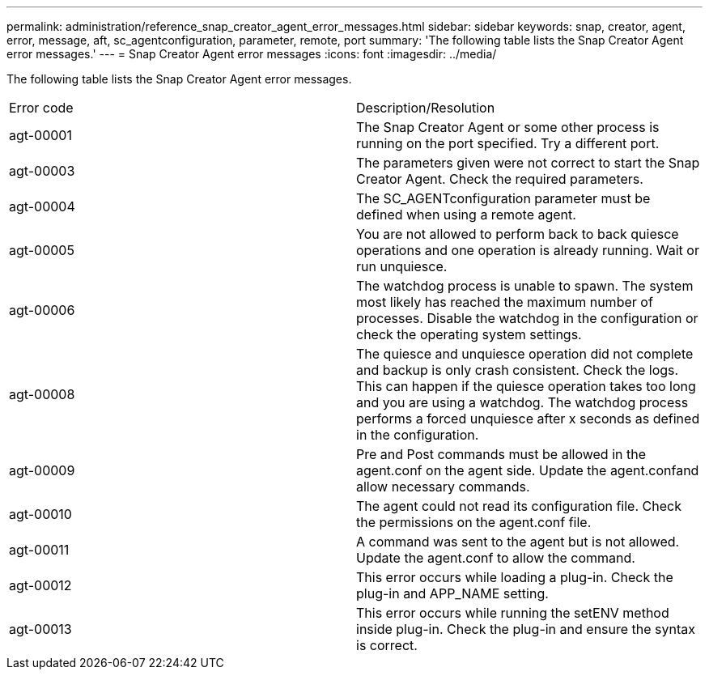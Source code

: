 ---
permalink: administration/reference_snap_creator_agent_error_messages.html
sidebar: sidebar
keywords: snap, creator, agent, error, message, aft, sc_agentconfiguration, parameter, remote, port
summary: 'The following table lists the Snap Creator Agent error messages.'
---
= Snap Creator Agent error messages
:icons: font
:imagesdir: ../media/

[.lead]
The following table lists the Snap Creator Agent error messages.

|===
| Error code| Description/Resolution
a|
agt-00001
a|
The Snap Creator Agent or some other process is running on the port specified. Try a different port.
a|
agt-00003
a|
The parameters given were not correct to start the Snap Creator Agent. Check the required parameters.
a|
agt-00004
a|
The SC_AGENTconfiguration parameter must be defined when using a remote agent.
a|
agt-00005
a|
You are not allowed to perform back to back quiesce operations and one operation is already running. Wait or run unquiesce.
a|
agt-00006
a|
The watchdog process is unable to spawn. The system most likely has reached the maximum number of processes. Disable the watchdog in the configuration or check the operating system settings.
a|
agt-00008
a|
The quiesce and unquiesce operation did not complete and backup is only crash consistent. Check the logs. This can happen if the quiesce operation takes too long and you are using a watchdog. The watchdog process performs a forced unquiesce after x seconds as defined in the configuration.
a|
agt-00009
a|
Pre and Post commands must be allowed in the agent.conf on the agent side. Update the agent.confand allow necessary commands.
a|
agt-00010
a|
The agent could not read its configuration file. Check the permissions on the agent.conf file.
a|
agt-00011
a|
A command was sent to the agent but is not allowed. Update the agent.conf to allow the command.
a|
agt-00012
a|
This error occurs while loading a plug-in. Check the plug-in and APP_NAME setting.
a|
agt-00013
a|
This error occurs while running the setENV method inside plug-in. Check the plug-in and ensure the syntax is correct.
|===

